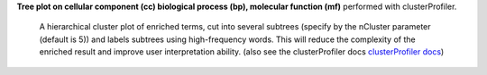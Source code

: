 **Tree plot on cellular component (cc) biological process (bp), molecular function (mf)** performed with clusterProfiler.

 A hierarchical cluster plot of enriched terms, cut into several subtrees (specify by the nCluster parameter (default is 5)) and labels subtrees using high-frequency words. This will reduce the complexity of the enriched result and improve user interpretation ability. (also see the clusterProfiler docs `clusterProfiler docs <https://yulab-smu.top/biomedical-knowledge-mining-book/enrichplot.html#tree-plot>`_)